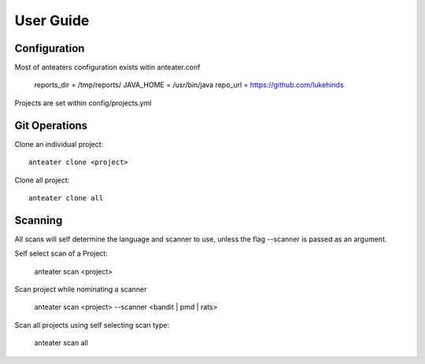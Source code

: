 ==========
User Guide
==========

Configuration
-------------

Most of anteaters configuration exists witin anteater.conf

    reports_dir = /tmp/reports/
    JAVA_HOME = /usr/bin/java
    repo_url = https://github.com/lukehinds

Projects are set within config/projects.yml

Git Operations
--------------

Clone an individual project::

    anteater clone <project>


Clone all project::

    anteater clone all

Scanning
--------

All scans will self determine the language and scanner to use, unless the flag
--scanner is passed as an argument.

Self select scan of a Project:

    anteater scan <project>

Scan project while nominating a scanner

    anteater scan <project> --scanner <bandit | pmd | rats>

Scan all projects using self selecting scan type:

    anteater scan all
